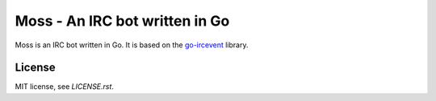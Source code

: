 Moss - An IRC bot written in Go
===============================

Moss is an IRC bot written in Go. It is based on the `go-ircevent
<https://github.com/thoj/go-ircevent>`_ library.

License
-------

MIT license, see `LICENSE.rst`.
